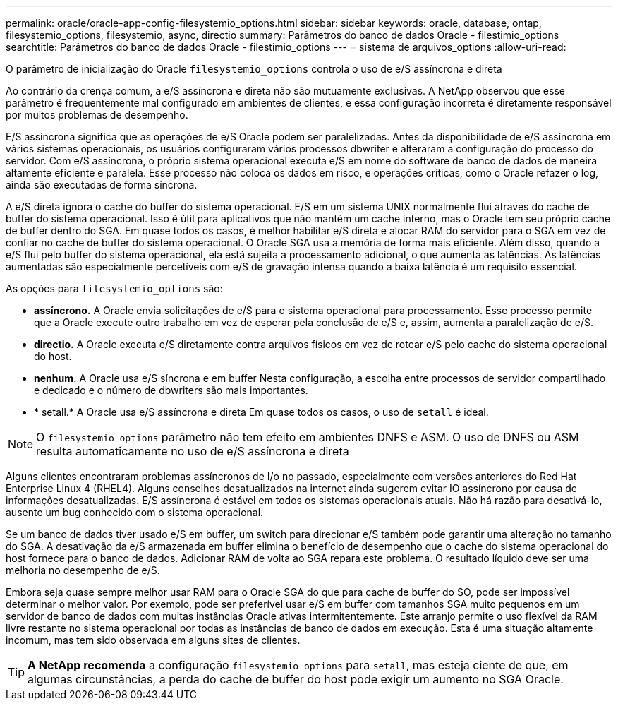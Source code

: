 ---
permalink: oracle/oracle-app-config-filesystemio_options.html 
sidebar: sidebar 
keywords: oracle, database, ontap, filesystemio_options, filesystemio, async, directio 
summary: Parâmetros do banco de dados Oracle - filestimio_options 
searchtitle: Parâmetros do banco de dados Oracle - filestimio_options 
---
= sistema de arquivos_options
:allow-uri-read: 


[role="lead"]
O parâmetro de inicialização do Oracle `filesystemio_options` controla o uso de e/S assíncrona e direta

Ao contrário da crença comum, a e/S assíncrona e direta não são mutuamente exclusivas. A NetApp observou que esse parâmetro é frequentemente mal configurado em ambientes de clientes, e essa configuração incorreta é diretamente responsável por muitos problemas de desempenho.

E/S assíncrona significa que as operações de e/S Oracle podem ser paralelizadas. Antes da disponibilidade de e/S assíncrona em vários sistemas operacionais, os usuários configuraram vários processos dbwriter e alteraram a configuração do processo do servidor. Com e/S assíncrona, o próprio sistema operacional executa e/S em nome do software de banco de dados de maneira altamente eficiente e paralela. Esse processo não coloca os dados em risco, e operações críticas, como o Oracle refazer o log, ainda são executadas de forma síncrona.

A e/S direta ignora o cache do buffer do sistema operacional. E/S em um sistema UNIX normalmente flui através do cache de buffer do sistema operacional. Isso é útil para aplicativos que não mantêm um cache interno, mas o Oracle tem seu próprio cache de buffer dentro do SGA. Em quase todos os casos, é melhor habilitar e/S direta e alocar RAM do servidor para o SGA em vez de confiar no cache de buffer do sistema operacional. O Oracle SGA usa a memória de forma mais eficiente. Além disso, quando a e/S flui pelo buffer do sistema operacional, ela está sujeita a processamento adicional, o que aumenta as latências. As latências aumentadas são especialmente percetíveis com e/S de gravação intensa quando a baixa latência é um requisito essencial.

As opções para `filesystemio_options` são:

* *assíncrono.* A Oracle envia solicitações de e/S para o sistema operacional para processamento. Esse processo permite que a Oracle execute outro trabalho em vez de esperar pela conclusão de e/S e, assim, aumenta a paralelização de e/S.
* *directio.* A Oracle executa e/S diretamente contra arquivos físicos em vez de rotear e/S pelo cache do sistema operacional do host.
* *nenhum.* A Oracle usa e/S síncrona e em buffer Nesta configuração, a escolha entre processos de servidor compartilhado e dedicado e o número de dbwriters são mais importantes.
* * setall.* A Oracle usa e/S assíncrona e direta Em quase todos os casos, o uso de `setall` é ideal.



NOTE: O `filesystemio_options` parâmetro não tem efeito em ambientes DNFS e ASM. O uso de DNFS ou ASM resulta automaticamente no uso de e/S assíncrona e direta

Alguns clientes encontraram problemas assíncronos de I/o no passado, especialmente com versões anteriores do Red Hat Enterprise Linux 4 (RHEL4). Alguns conselhos desatualizados na internet ainda sugerem evitar IO assíncrono por causa de informações desatualizadas. E/S assíncrona é estável em todos os sistemas operacionais atuais. Não há razão para desativá-lo, ausente um bug conhecido com o sistema operacional.

Se um banco de dados tiver usado e/S em buffer, um switch para direcionar e/S também pode garantir uma alteração no tamanho do SGA. A desativação da e/S armazenada em buffer elimina o benefício de desempenho que o cache do sistema operacional do host fornece para o banco de dados. Adicionar RAM de volta ao SGA repara este problema. O resultado líquido deve ser uma melhoria no desempenho de e/S.

Embora seja quase sempre melhor usar RAM para o Oracle SGA do que para cache de buffer do SO, pode ser impossível determinar o melhor valor. Por exemplo, pode ser preferível usar e/S em buffer com tamanhos SGA muito pequenos em um servidor de banco de dados com muitas instâncias Oracle ativas intermitentemente. Este arranjo permite o uso flexível da RAM livre restante no sistema operacional por todas as instâncias de banco de dados em execução. Esta é uma situação altamente incomum, mas tem sido observada em alguns sites de clientes.


TIP: *A NetApp recomenda* a configuração `filesystemio_options` para `setall`, mas esteja ciente de que, em algumas circunstâncias, a perda do cache de buffer do host pode exigir um aumento no SGA Oracle.
